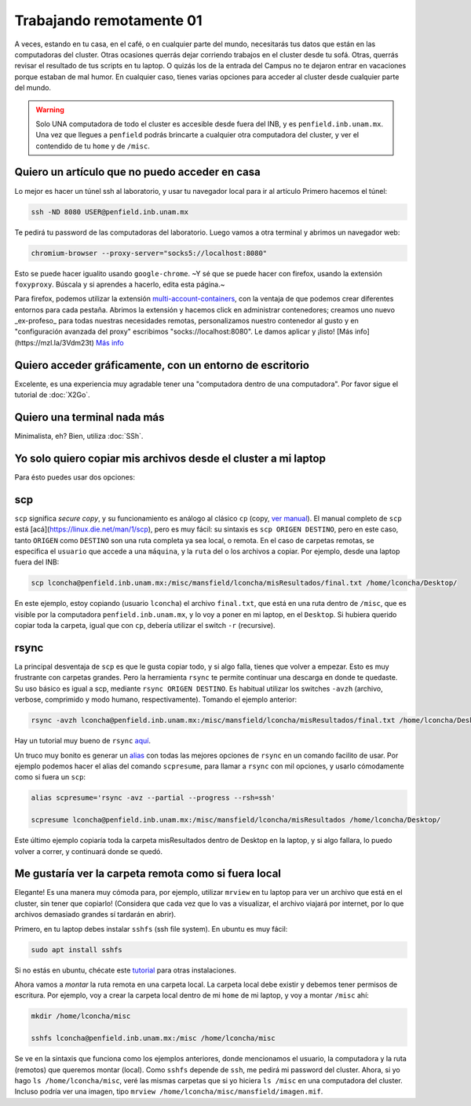 Trabajando remotamente 01
====================



A veces, estando en tu casa, en el café, o en cualquier parte del mundo, necesitarás tus datos que están en las computadoras del cluster. Otras ocasiones querrás dejar corriendo trabajos en el cluster desde tu sofá. Otras, querrás revisar el resultado de tus scripts en tu laptop. O quizás los de la entrada del Campus no te dejaron entrar en vacaciones porque estaban de mal humor. En cualquier caso, tienes varias opciones para acceder al cluster desde cualquier parte del mundo.

.. warning::

   Solo UNA computadora de todo el cluster es accesible desde fuera del INB, y es ``penfield.inb.unam.mx``. Una vez que llegues a ``penfield`` podrás brincarte a cualquier otra computadora del cluster, y ver el contendido de tu ``home`` y de ``/misc``.

Quiero un artículo que no puedo acceder en casa
--------------------

Lo mejor es hacer un túnel ssh al laboratorio, y usar tu navegador local para ir al artículo
Primero hacemos el túnel:

.. code:: Bash

   ssh -ND 8080 USER@penfield.inb.unam.mx

Te pedirá tu password de las computadoras del laboratorio. Luego vamos a otra terminal y abrimos un navegador web:

.. code:: Bash

   chromium-browser --proxy-server="socks5://localhost:8080"

Esto se puede hacer igualito usando ``google-chrome``. ~Y sé que se puede hacer con firefox, usando la extensión ``foxyproxy``. Búscala y si aprendes a hacerlo, edita esta página.~

Para firefox, podemos utilizar la extensión `multi-account-containers <https://addons.mozilla.org/es/firefox/addon/multi-account-containers/>`_, con la ventaja de que podemos crear diferentes entornos para cada pestaña. 
Abrimos la extensión y hacemos click en administrar contenedores; creamos uno nuevo _ex-profeso_ para todas nuestras necesidades remotas, personalizamos nuestro contenedor al gusto y en "configuración avanzada del proxy" escribimos "socks://localhost:8080". Le damos aplicar y ¡listo!
[Más info](https://mzl.la/3Vdm23t) `Más info <https://mzl.la/3Vdm23t>`_


Quiero acceder gráficamente, con un entorno de escritorio
--------------------

Excelente, es una experiencia muy agradable tener una "computadora dentro de una computadora". Por favor sigue el tutorial de :doc:`X2Go`.


Quiero una terminal nada más
--------------------

Minimalista, eh? Bien, utiliza :doc:`SSh`.


Yo solo quiero copiar mis archivos desde el cluster a mi laptop
--------------------

Para ésto puedes usar dos opciones:

scp
--------------------

``scp`` significa *secure copy*, y su funcionamiento es análogo al clásico ``cp`` (copy, `ver manual <https://linux.die.net/man/1/cp>`_). El manual completo de ``scp`` está [acá](https://linux.die.net/man/1/scp), pero es muy fácil: su sintaxis es ``scp ORIGEN DESTINO``, pero en este caso, tanto ``ORIGEN`` como ``DESTINO`` son una ruta completa ya sea local, o remota. En el caso de carpetas remotas, se especifica el ``usuario`` que accede a una ``máquina``, y la ``ruta`` del o los archivos a copiar. Por ejemplo, desde una laptop fuera del INB:


.. code:: Bash

   scp lconcha@penfield.inb.unam.mx:/misc/mansfield/lconcha/misResultados/final.txt /home/lconcha/Desktop/

En este ejemplo, estoy copiando (usuario ``lconcha``) el archivo ``final.txt``, que está en una ruta dentro de ``/misc``, que es visible por la computadora ``penfield.inb.unam.mx``, y lo voy a poner en mi laptop, en el ``Desktop``. Si hubiera querido copiar toda la carpeta, igual que con ``cp``, debería utilizar el switch ``-r`` (recursive).

rsync
--------------------

La principal desventaja de ``scp`` es que le gusta copiar todo, y si algo falla, tienes que volver a empezar. Esto es muy frustrante con carpetas grandes. Pero la herramienta ``rsync`` te permite continuar una descarga en donde te quedaste. Su uso básico es igual a scp, mediante ``rsync ORIGEN DESTINO``. Es habitual utilizar los switches ``-avzh`` (archivo, verbose, comprimido y modo humano, respectivamente). Tomando el ejemplo anterior:

.. code:: Bash

   rsync -avzh lconcha@penfield.inb.unam.mx:/misc/mansfield/lconcha/misResultados/final.txt /home/lconcha/Desktop/

Hay un tutorial muy bueno de ``rsync`` `aquí <https://www.tecmint.com/rsync-local-remote-file-synchronization-commands/>`_.

Un truco muy bonito es generar un `alias <https://blog.desdelinux.net/creando-alias-en-gnulinux/>`_ con todas las mejores opciones de ``rsync`` en un comando facilito de usar. Por ejemplo podemos hacer el alias del comando ``scpresume``, para llamar a ``rsync`` con mil opciones, y usarlo cómodamente como si fuera un ``scp``:


.. code:: Bash

   alias scpresume='rsync -avz --partial --progress --rsh=ssh'

   scpresume lconcha@penfield.inb.unam.mx:/misc/mansfield/lconcha/misResultados /home/lconcha/Desktop/

Este último ejemplo copiaría toda la carpeta misResultados dentro de Desktop en la laptop, y si algo fallara, lo puedo volver a correr, y continuará donde se quedó.


Me gustaría ver la carpeta remota como si fuera local
--------------------

Elegante! Es una manera muy cómoda para, por ejemplo, utilizar ``mrview`` en tu laptop para ver un archivo que está en el cluster, sin tener que copiarlo! (Considera que cada vez que lo vas a visualizar, el archivo viajará por internet, por lo que archivos demasiado grandes sí tardarán en abrir).

Primero, en tu laptop debes instalar ``sshfs`` (ssh file system). En ubuntu es muy fácil:

.. code:: Bash

   sudo apt install sshfs

Si no estás en ubuntu, chécate este `tutorial <https://www.digitalocean.com/community/tutorials/how-to-use-sshfs-to-mount-remote-file-systems-over-ssh>`_ para otras instalaciones.

Ahora vamos a *montar*  la ruta remota en una carpeta local. La carpeta local debe existir y debemos tener permisos de escritura. Por ejemplo, voy a crear la carpeta local dentro de mi ``home`` de mi laptop, y voy a montar ``/misc`` ahí:


.. code:: Bash
   
   mkdir /home/lconcha/misc

   sshfs lconcha@penfield.inb.unam.mx:/misc /home/lconcha/misc

Se ve en la sintaxis que funciona como los ejemplos anteriores, donde mencionamos el usuario, la computadora y la ruta (remotos) que queremos montar (local). Como ``sshfs`` depende de ``ssh``, me pedirá mi password del cluster. Ahora, si yo hago ``ls /home/lconcha/misc``, veré las mismas carpetas que si yo hiciera ``ls /misc`` en una computadora del cluster. Incluso podría ver una imagen, tipo ``mrview /home/lconcha/misc/mansfield/imagen.mif``.

